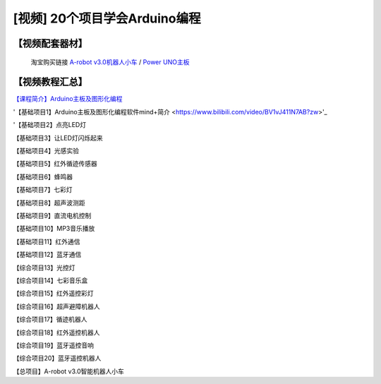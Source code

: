 .. _arduino1:
=========================================
[视频] 20个项目学会Arduino编程
=========================================

.. _robot3tb:

【视频配套器材】
---------------------

  淘宝购买链接 `A-robot v3.0机器人小车 <https://item.taobao.com/item.htm?spm=a1z10.1-c-s.w4004-21761057900.25.194c2b5eq5j0fP&id=602191513988>`_ / `Power UNO主板 <https://item.taobao.com/item.htm?spm=a1z10.1-c-s.w4004-21761057900.15.194c2b5eq5j0fP&id=601888180558>`_ 

.. image:: /images/Arobotv30.JPG

.. _videotutorial:

【视频教程汇总】
-----------------------

`【课程简介】Arduino主板及图形化编程  <https://www.bilibili.com/video/BV1eJ411N7oZ>`_

'【基础项目1】Arduino主板及图形化编程软件mind+简介 <https://www.bilibili.com/video/BV1vJ411N7AB?zw>'_

'【基础项目2】点亮LED灯 


【基础项目3】让LED灯闪烁起来


【基础项目4】光感实验



【基础项目5】红外循迹传感器


【基础项目6】蜂鸣器



【基础项目7】七彩灯



【基础项目8】超声波测距



【基础项目9】直流电机控制



【基础项目10】MP3音乐播放



【基础项目11】红外通信



【基础项目12】蓝牙通信



【综合项目13】光控灯



【综合项目14】七彩音乐盒



【综合项目15】红外遥控彩灯



【综合项目16】超声避障机器人



【综合项目17】循迹机器人


【综合项目18】红外遥控机器人



【综合项目19】蓝牙遥控音响



【综合项目20】蓝牙遥控机器人




【总项目】A-robot v3.0智能机器人小车




